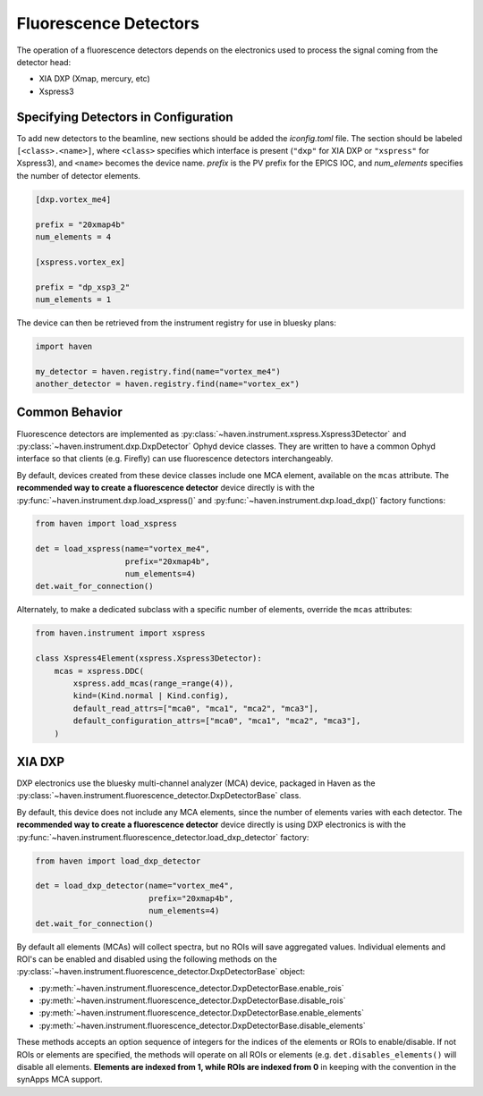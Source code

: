 #######################
Fluorescence Detectors
#######################

The operation of a fluorescence detectors depends on the electronics
used to process the signal coming from the detector head:

- XIA DXP (Xmap, mercury, etc)
- Xspress3

Specifying Detectors in Configuration
=====================================

To add new detectors to the beamline, new sections should be added the
*iconfig.toml* file. The section should be labeled
``[<class>.<name>]``, where ``<class>`` specifies which interface is
present (``"dxp"`` for XIA DXP or ``"xspress"`` for Xspress3), and
``<name>`` becomes the device name. *prefix* is the PV prefix for the
EPICS IOC, and *num_elements* specifies the number of detector
elements.

.. code-block:: toml

   [dxp.vortex_me4]

   prefix = "20xmap4b"
   num_elements = 4

   [xspress.vortex_ex]

   prefix = "dp_xsp3_2"
   num_elements = 1


The device can then be retrieved from the instrument registry for use
in bluesky plans:

.. code-block:: python
   
   import haven

   my_detector = haven.registry.find(name="vortex_me4")
   another_detector = haven.registry.find(name="vortex_ex")


Common Behavior
===============

Fluorescence detectors are implemented as
:py:class:`~haven.instrument.xspress.Xspress3Detector` and
:py:class:`~haven.instrument.dxp.DxpDetector` Ophyd device
classes. They are written to have a common Ophyd interface so that
clients (e.g. Firefly) can use fluorescence detectors interchangeably.

By default, devices created from these device classes include one MCA
element, available on the ``mcas`` attribute. The **recommended way to
create a fluorescence detector** device directly is with the
:py:func:`~haven.instrument.dxp.load_xspress()` and
:py:func:`~haven.instrument.dxp.load_dxp()` factory functions:

.. code-block:: python
   
   from haven import load_xspress
   
   det = load_xspress(name="vortex_me4",
		      prefix="20xmap4b",
		      num_elements=4)
   det.wait_for_connection()

Alternately, to make a dedicated subclass with a specific number of
elements, override the ``mcas`` attributes:

.. code-block:: python

    from haven.instrument import xspress

    class Xspress4Element(xspress.Xspress3Detector):
        mcas = xspress.DDC(
            xspress.add_mcas(range_=range(4)),
            kind=(Kind.normal | Kind.config),
            default_read_attrs=["mca0", "mca1", "mca2", "mca3"],
            default_configuration_attrs=["mca0", "mca1", "mca2", "mca3"],
        )

XIA DXP
=======

DXP electronics use the bluesky multi-channel analyzer (MCA) device,
packaged in Haven as the
:py:class:`~haven.instrument.fluorescence_detector.DxpDetectorBase`
class.

By default, this device does not include any MCA elements, since the
number of elements varies with each detector. The **recommended way to
create a fluorescence detector** device directly is using DXP
electronics is with the
:py:func:`~haven.instrument.fluorescence_detector.load_dxp_detector`
factory:

.. code-block:: python
   
   from haven import load_dxp_detector
   
   det = load_dxp_detector(name="vortex_me4",
                           prefix="20xmap4b",
		           num_elements=4)
   det.wait_for_connection()

By default all elements (MCAs) will collect spectra, but no ROIs will
save aggregated values. Individual elements and ROI's can be enabled
and disabled using the following methods on the
:py:class:`~haven.instrument.fluorescence_detector.DxpDetectorBase`
object:

- :py:meth:`~haven.instrument.fluorescence_detector.DxpDetectorBase.enable_rois`
- :py:meth:`~haven.instrument.fluorescence_detector.DxpDetectorBase.disable_rois`
- :py:meth:`~haven.instrument.fluorescence_detector.DxpDetectorBase.enable_elements`
- :py:meth:`~haven.instrument.fluorescence_detector.DxpDetectorBase.disable_elements`

These methods accepts an option sequence of integers for the indices
of the elements or ROIs to enable/disable. If not ROIs or elements are
specified, the methods will operate on all ROIs or elements
(e.g. ``det.disables_elements()`` will disable all
elements. **Elements are indexed from 1, while ROIs are indexed from
0** in keeping with the convention in the synApps MCA support.


